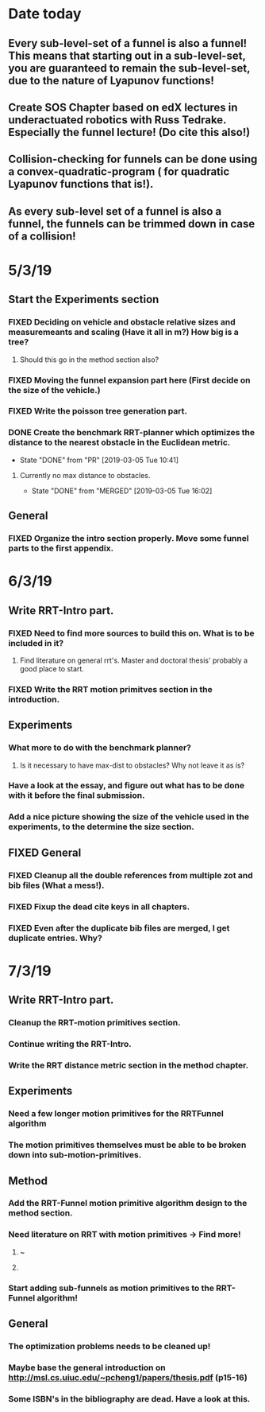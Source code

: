 * Date today
**  Every sub-level-set of a funnel is also a funnel! This means that starting out in a sub-level-set, you are guaranteed to remain the sub-level-set, due to the nature of Lyapunov functions!
**  Create SOS Chapter based on edX lectures in underactuated robotics with Russ Tedrake. Especially the funnel lecture! (Do cite this also!)
**  Collision-checking for funnels can be done using a convex-quadratic-program ( for quadratic Lyapunov functions that is!).
**  As every sub-level set of a funnel is also a funnel, the funnels can be trimmed down in case of a collision!
   
* 5/3/19
** Start the Experiments section
*** FIXED Deciding on vehicle and obstacle relative sizes and measuremeants and scaling (Have it all in m?) How big is a tree?
    CLOSED: [2019-03-05 Tue 14:59]
**** Should this go in the method section also? 
*** FIXED Moving the funnel expansion part here (First decide on the size of the vehicle.)
    CLOSED: [2019-03-05 Tue 14:59]
*** FIXED Write the poisson tree generation part.
    CLOSED: [2019-03-05 Tue 14:59]
*** DONE Create the benchmark RRT-planner which optimizes the distance to the nearest obstacle in the Euclidean metric.
    CLOSED: [2019-03-05 Tue 10:41]
    - State "DONE"       from "PR"         [2019-03-05 Tue 10:41]
**** Currently no max distance to obstacles. 
     - State "DONE"       from "MERGED"     [2019-03-05 Tue 16:02]
** General
*** FIXED Organize the intro section properly. Move some funnel parts to the first appendix.
    CLOSED: [2019-03-06 Wed 09:01]
*  6/3/19
** Write RRT-Intro part.
*** FIXED Need to find more sources to build this on. What is to be included in it?
    CLOSED: [2019-03-06 Wed 13:19]
**** Find literature on general rrt's. Master and doctoral thesis' probably a good place to start.
*** FIXED Write the RRT motion primitves section in the introduction.
    CLOSED: [2019-03-06 Wed 16:28]
**  Experiments
*** What more to do with the benchmark planner?
****  Is it necessary to have max-dist to obstacles? Why not leave it as is?
*** Have a look at the essay, and figure out what has to be done with it before the final submission.
*** Add a nice picture showing the size of the vehicle used in the experiments, to the determine the size section.
** FIXED General
   CLOSED: [2019-03-06 Wed 13:21]
*** FIXED Cleanup all the double references from multiple zot and bib files (What a mess!).
*** FIXED Fixup the dead cite keys in all chapters.
*** FIXED Even after the duplicate bib files are merged, I get duplicate entries. Why?
    CLOSED: [2019-03-06 Wed 09:52]
 
* 7/3/19
**  Write RRT-Intro part.
*** Cleanup the RRT-motion primitives section.
*** Continue writing the RRT-Intro. 
*** Write the RRT distance metric section in the method chapter.
** Experiments
*** Need a few longer motion primitives for the RRTFunnel algorithm
*** The motion primitives themselves must be able to be broken down into sub-motion-primitives.
** Method
*** Add the RRT-Funnel motion primitive algorithm design to the method section.
*** Need literature on RRT with motion primitives -> Find more!
****  ~\cite{vonasekGlobalMotionPlanning2013}
****  \cite{vonasekHighlevelMotionPlanning2015}
*** Start adding sub-funnels as motion primitives to the RRT-Funnel algorithm!
** General
*** The optimization problems needs to be cleaned up!
*** Maybe base the general introduction on  http://msl.cs.uiuc.edu/~pcheng1/papers/thesis.pdf (p15-16)
*** Some ISBN's in the bibliography are dead. Have a look at this.
